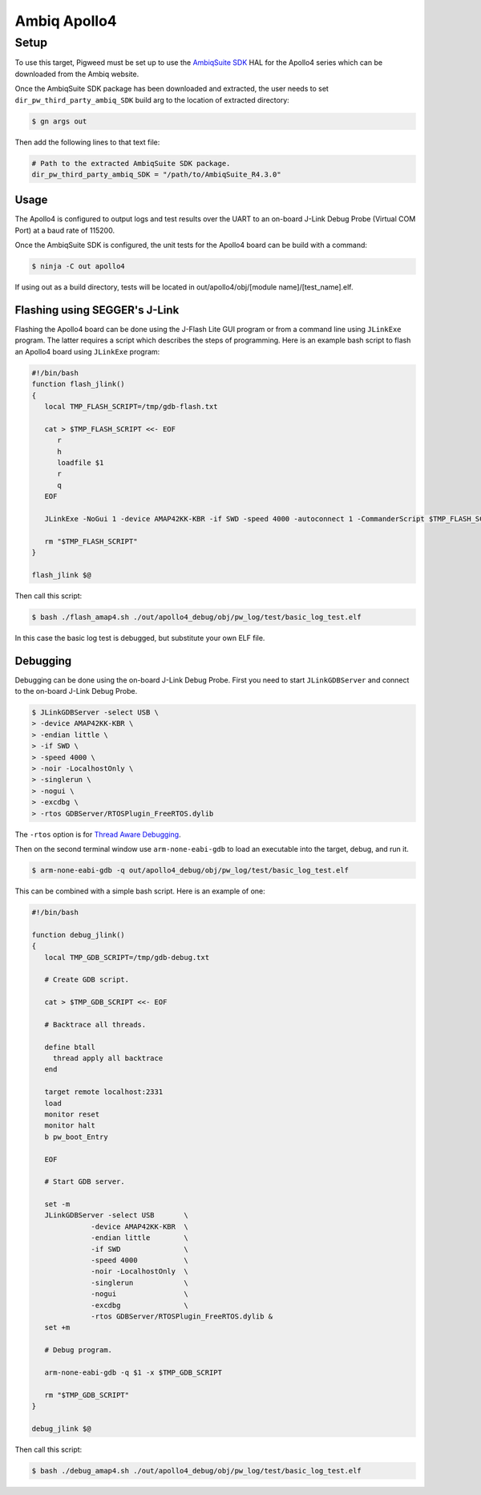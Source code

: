 .. _target-apollo4:

===========================
Ambiq Apollo4
===========================
-----
Setup
-----
To use this target, Pigweed must be set up to use the `AmbiqSuite SDK`_ HAL
for the Apollo4 series which can be downloaded from the Ambiq website.

.. _AmbiqSuite SDK: https://ambiq.com/apollo4-blue-plus

Once the AmbiqSuite SDK package has been downloaded and extracted, the user
needs to set ``dir_pw_third_party_ambiq_SDK`` build arg to the location of
extracted directory:

.. code-block:: console

   $ gn args out

Then add the following lines to that text file:

.. code-block::

   # Path to the extracted AmbiqSuite SDK package.
   dir_pw_third_party_ambiq_SDK = "/path/to/AmbiqSuite_R4.3.0"

Usage
=====
The Apollo4 is configured to output logs and test results over the UART to an
on-board J-Link Debug Probe (Virtual COM Port) at a baud rate of 115200.

Once the AmbiqSuite SDK is configured, the unit tests for the Apollo4 board
can be build with a command:

.. code-block:: console

   $ ninja -C out apollo4

If using out as a build directory, tests will be located in out/apollo4/obj/[module name]/[test_name].elf.

Flashing using SEGGER's J-Link
==============================
Flashing the Apollo4 board can be done using the J-Flash Lite GUI program or from
a command line using ``JLinkExe`` program. The latter requires a script which
describes the steps of programming. Here is an example bash script to flash
an Apollo4 board using ``JLinkExe`` program:

.. code-block:: shell

   #!/bin/bash
   function flash_jlink()
   {
      local TMP_FLASH_SCRIPT=/tmp/gdb-flash.txt

      cat > $TMP_FLASH_SCRIPT <<- EOF
         r
         h
         loadfile $1
         r
         q
      EOF

      JLinkExe -NoGui 1 -device AMAP42KK-KBR -if SWD -speed 4000 -autoconnect 1 -CommanderScript $TMP_FLASH_SCRIPT

      rm "$TMP_FLASH_SCRIPT"
   }

   flash_jlink $@

Then call this script:

.. code-block:: console

   $ bash ./flash_amap4.sh ./out/apollo4_debug/obj/pw_log/test/basic_log_test.elf

In this case the basic log test is debugged, but substitute your own ELF file.

Debugging
=========
Debugging can be done using the on-board J-Link Debug Probe. First you need to
start ``JLinkGDBServer`` and connect to the on-board J-Link Debug Probe.

.. code-block:: console

   $ JLinkGDBServer -select USB \
   > -device AMAP42KK-KBR \
   > -endian little \
   > -if SWD \
   > -speed 4000 \
   > -noir -LocalhostOnly \
   > -singlerun \
   > -nogui \
   > -excdbg \
   > -rtos GDBServer/RTOSPlugin_FreeRTOS.dylib

The ``-rtos`` option is for `Thread Aware Debugging`_.

.. _Thread Aware Debugging: https://www.segger.com/products/debug-probes/j-link/tools/j-link-gdb-server/thread-aware-debugging/

Then on the second terminal window use ``arm-none-eabi-gdb`` to load an executable
into the target, debug, and run it.

.. code-block:: console

   $ arm-none-eabi-gdb -q out/apollo4_debug/obj/pw_log/test/basic_log_test.elf

This can be combined with a simple bash script. Here is an example of one:

.. code-block:: shell

   #!/bin/bash

   function debug_jlink()
   {
      local TMP_GDB_SCRIPT=/tmp/gdb-debug.txt

      # Create GDB script.

      cat > $TMP_GDB_SCRIPT <<- EOF

      # Backtrace all threads.

      define btall
        thread apply all backtrace
      end

      target remote localhost:2331
      load
      monitor reset
      monitor halt
      b pw_boot_Entry

      EOF

      # Start GDB server.

      set -m
      JLinkGDBServer -select USB       \
                 -device AMAP42KK-KBR  \
                 -endian little        \
                 -if SWD               \
                 -speed 4000           \
                 -noir -LocalhostOnly  \
                 -singlerun            \
                 -nogui                \
                 -excdbg               \
                 -rtos GDBServer/RTOSPlugin_FreeRTOS.dylib &
      set +m

      # Debug program.

      arm-none-eabi-gdb -q $1 -x $TMP_GDB_SCRIPT

      rm "$TMP_GDB_SCRIPT"
   }

   debug_jlink $@

Then call this script:

.. code-block:: console

   $ bash ./debug_amap4.sh ./out/apollo4_debug/obj/pw_log/test/basic_log_test.elf
